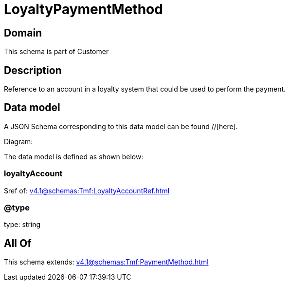 = LoyaltyPaymentMethod

[#domain]
== Domain

This schema is part of Customer

[#description]
== Description
Reference to an account in a loyalty system that could be used to perform the payment.


[#data_model]
== Data model

A JSON Schema corresponding to this data model can be found //[here].

Diagram:


The data model is defined as shown below:


=== loyaltyAccount
$ref of: xref:v4.1@schemas:Tmf:LoyaltyAccountRef.adoc[]


=== @type
type: string


[#all_of]
== All Of

This schema extends: xref:v4.1@schemas:Tmf:PaymentMethod.adoc[]
